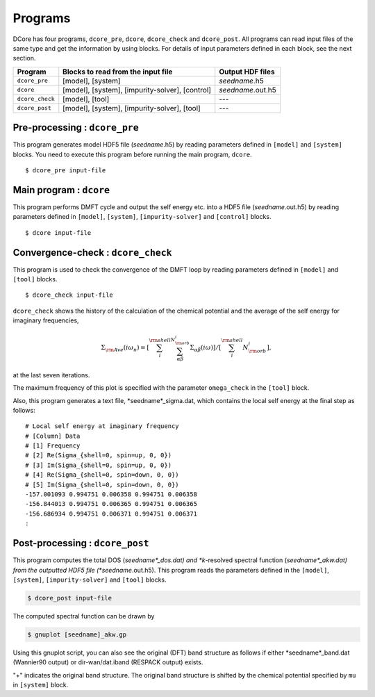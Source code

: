 .. _programs:

Programs
========

DCore has four programs, ``dcore_pre``, ``dcore``, ``dcore_check``  and ``dcore_post``.
All programs can read input files of the same type and get the information by using blocks.
For details of input parameters defined in each block, see the next section.

================= ================================================== ====================
Program           Blocks to read from the input file                 Output HDF files
================= ================================================== ====================
``dcore_pre``     [model], [system]                                  *seedname*.h5
``dcore``         [model], [system], [impurity-solver], [control]    *seedname*.out.h5
``dcore_check``   [model], [tool]                                    ---
``dcore_post``    [model], [system], [impurity-solver], [tool]       ---
================= ================================================== ====================


Pre-processing : ``dcore_pre``
~~~~~~~~~~~~~~~~~~~~~~~~~~~~~~

This program generates model HDF5 file (*seedname*.h5) by reading parameters defined in ``[model]`` and ``[system]`` blocks.
You need to execute this program before running the main program, ``dcore``.

::

   $ dcore_pre input-file

Main program : ``dcore``
~~~~~~~~~~~~~~~~~~~~~~~~

This program performs DMFT cycle and output the self energy etc. into a HDF5
file (*seedname*.out.h5) by reading parameters defined in ``[model]``, ``[system]``, ``[impurity-solver]`` and ``[control]`` blocks.

::

   $ dcore input-file

Convergence-check : ``dcore_check``
~~~~~~~~~~~~~~~~~~~~~~~~~~~~~~~~~~~

This program is used to check the convergence of the DMFT loop by reading parameters defined in ``[model]`` and ``[tool]`` blocks.

::

   $ dcore_check input-file

``dcore_check`` shows the history of the calculation of the chemical potential and the average of the self energy for imaginary frequencies,

.. math::

   \Sigma_{\rm Ave} (i \omega_n) = 
   \left[\sum_i^{\rm shell} \sum_{\alpha \beta}^{N_{\rm orb}^i} \Sigma_{\alpha \beta}(i\omega)\right]
   /\left[\sum_i^{\rm shell} N_{\rm orb}^{i}\right],

at the last seven iterations.

.. image:: ../tutorial/square/convergence.png
   :width: 500
   :align: center

The maximum frequency of this plot is specified with the parameter ``omega_check``
in the ``[tool]`` block.

Also, this program generates a text file, *seedname*_sigma.dat, which contains
the local self energy at the final step as follows:

::

   # Local self energy at imaginary frequency
   # [Column] Data
   # [1] Frequency
   # [2] Re(Sigma_{shell=0, spin=up, 0, 0})
   # [3] Im(Sigma_{shell=0, spin=up, 0, 0})
   # [4] Re(Sigma_{shell=0, spin=down, 0, 0})
   # [5] Im(Sigma_{shell=0, spin=down, 0, 0})
   -157.001093 0.994751 0.006358 0.994751 0.006358
   -156.844013 0.994751 0.006365 0.994751 0.006365
   -156.686934 0.994751 0.006371 0.994751 0.006371
   :
           
Post-processing : ``dcore_post``
~~~~~~~~~~~~~~~~~~~~~~~~~~~~~~~~

This program computes the total DOS (*seedname*_dos.dat) and *k*-resolved spectral function
(*seedname*_akw.dat) from the outputted HDF5 file (*seedname*.out.h5).
This program reads the parameters defined in the ``[model]``, ``[system]``, ``[impurity-solver]`` and ``[tool]`` blocks.

.. code-block:: bash

   $ dcore_post input-file

The computed spectral function can be drawn by
   
.. code-block:: bash

   $ gnuplot [seedname]_akw.gp

Using this gnuplot script, you can also see the original (DFT) band structure as follows if either
*seedname*_band.dat (Wannier90 output) or dir-wan/dat.iband (RESPACK output) exists.

.. image:: ../tutorial/srvo3_qe/akw_srvo3.png
   :width: 500
   :align: center

"+" indicates the original band structure.
The original band structure is shifted by the chemical potential specified by ``mu`` in ``[system]`` block.
